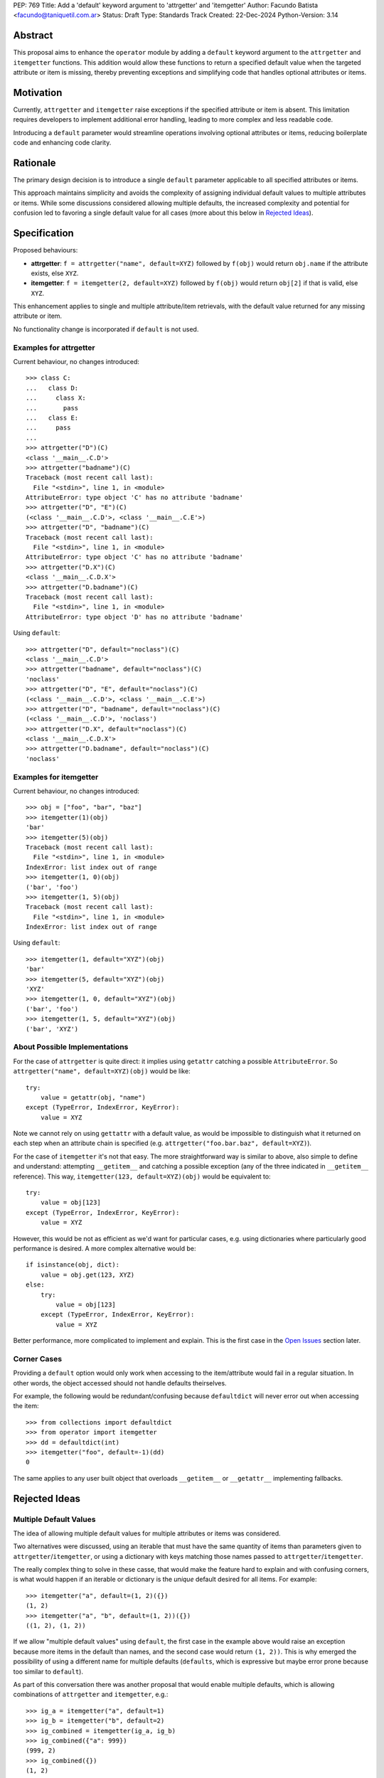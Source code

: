 PEP: 769
Title: Add a 'default' keyword argument to 'attrgetter' and 'itemgetter'
Author: Facundo Batista <facundo@taniquetil.com.ar>
Status: Draft
Type: Standards Track
Created: 22-Dec-2024
Python-Version: 3.14


Abstract
========

This proposal aims to enhance the ``operator`` module by adding a
``default`` keyword argument to the ``attrgetter`` and ``itemgetter``
functions. This addition would allow these functions to return a
specified default value when the targeted attribute or item is missing,
thereby preventing exceptions and simplifying code that handles optional
attributes or items.


Motivation
==========

Currently, ``attrgetter`` and ``itemgetter`` raise exceptions if the
specified attribute or item is absent. This limitation requires
developers to implement additional error handling, leading to more
complex and less readable code.

Introducing a ``default`` parameter would streamline operations involving
optional attributes or items, reducing boilerplate code and enhancing
code clarity.


Rationale
=========

The primary design decision is to introduce a single ``default`` parameter
applicable to all specified attributes or items.

This approach maintains simplicity and avoids the complexity of assigning
individual default values to multiple attributes or items. While some
discussions considered allowing multiple defaults, the increased
complexity and potential for confusion led to favoring a single default
value for all cases (more about this below in `Rejected Ideas
<PEP 769 Rejected Ideas_>`__).


Specification
=============

Proposed behaviours:

- **attrgetter**: ``f = attrgetter("name", default=XYZ)`` followed by
  ``f(obj)`` would return ``obj.name`` if the attribute exists, else
  ``XYZ``.

- **itemgetter**: ``f = itemgetter(2, default=XYZ)`` followed by
  ``f(obj)`` would return ``obj[2]`` if that is valid, else ``XYZ``.

This enhancement applies to single and multiple attribute/item
retrievals, with the default value returned for any missing attribute or
item.

No functionality change is incorporated if ``default`` is not used.


Examples for attrgetter
-----------------------

Current behaviour, no changes introduced::

    >>> class C:
    ...   class D:
    ...     class X:
    ...       pass
    ...   class E:
    ...     pass
    ...
    >>> attrgetter("D")(C)
    <class '__main__.C.D'>
    >>> attrgetter("badname")(C)
    Traceback (most recent call last):
      File "<stdin>", line 1, in <module>
    AttributeError: type object 'C' has no attribute 'badname'
    >>> attrgetter("D", "E")(C)
    (<class '__main__.C.D'>, <class '__main__.C.E'>)
    >>> attrgetter("D", "badname")(C)
    Traceback (most recent call last):
      File "<stdin>", line 1, in <module>
    AttributeError: type object 'C' has no attribute 'badname'
    >>> attrgetter("D.X")(C)
    <class '__main__.C.D.X'>
    >>> attrgetter("D.badname")(C)
    Traceback (most recent call last):
      File "<stdin>", line 1, in <module>
    AttributeError: type object 'D' has no attribute 'badname'

Using ``default``::

    >>> attrgetter("D", default="noclass")(C)
    <class '__main__.C.D'>
    >>> attrgetter("badname", default="noclass")(C)
    'noclass'
    >>> attrgetter("D", "E", default="noclass")(C)
    (<class '__main__.C.D'>, <class '__main__.C.E'>)
    >>> attrgetter("D", "badname", default="noclass")(C)
    (<class '__main__.C.D'>, 'noclass')
    >>> attrgetter("D.X", default="noclass")(C)
    <class '__main__.C.D.X'>
    >>> attrgetter("D.badname", default="noclass")(C)
    'noclass'


Examples for itemgetter
-----------------------

Current behaviour, no changes introduced::

    >>> obj = ["foo", "bar", "baz"]
    >>> itemgetter(1)(obj)
    'bar'
    >>> itemgetter(5)(obj)
    Traceback (most recent call last):
      File "<stdin>", line 1, in <module>
    IndexError: list index out of range
    >>> itemgetter(1, 0)(obj)
    ('bar', 'foo')
    >>> itemgetter(1, 5)(obj)
    Traceback (most recent call last):
      File "<stdin>", line 1, in <module>
    IndexError: list index out of range


Using ``default``::

    >>> itemgetter(1, default="XYZ")(obj)
    'bar'
    >>> itemgetter(5, default="XYZ")(obj)
    'XYZ'
    >>> itemgetter(1, 0, default="XYZ")(obj)
    ('bar', 'foo')
    >>> itemgetter(1, 5, default="XYZ")(obj)
    ('bar', 'XYZ')


.. _PEP 769 About Possible Implementations:

About Possible Implementations
------------------------------

For the case of ``attrgetter`` is quite direct: it implies using
``getattr`` catching a possible ``AttributeError``. So
``attrgetter("name", default=XYZ)(obj)`` would be like::

    try:
        value = getattr(obj, "name")
    except (TypeError, IndexError, KeyError):
        value = XYZ

Note we cannot rely on using ``gettattr`` with a default value, as would
be impossible to distinguish what it returned on each step when an
attribute chain is specified (e.g.
``attrgetter("foo.bar.baz", default=XYZ)``).

For the case of ``itemgetter`` it's not that easy. The more
straightforward way is similar to above, also simple to define and
understand: attempting ``__getitem__`` and catching a possible exception
(any of the three indicated in ``__getitem__`` reference). This way,
``itemgetter(123, default=XYZ)(obj)`` would be equivalent to::

    try:
        value = obj[123]
    except (TypeError, IndexError, KeyError):
        value = XYZ

However, this would be not as efficient as we'd want for particular cases,
e.g. using dictionaries where particularly good performance is desired. A
more complex alternative would be::

    if isinstance(obj, dict):
        value = obj.get(123, XYZ)
    else:
        try:
            value = obj[123]
        except (TypeError, IndexError, KeyError):
            value = XYZ

Better performance, more complicated to implement and explain. This is
the first case in the `Open Issues <PEP 769 Open Issues_>`__ section later.


Corner Cases
------------

Providing a ``default`` option would only work when accessing to the
item/attribute would fail in a regular situation. In other words, the
object accessed should not handle defaults theirselves.

For example, the following would be redundant/confusing because
``defaultdict`` will never error out when accessing the item::

    >>> from collections import defaultdict
    >>> from operator import itemgetter
    >>> dd = defaultdict(int)
    >>> itemgetter("foo", default=-1)(dd)
    0

The same applies to any user built object that overloads ``__getitem__``
or ``__getattr__`` implementing fallbacks.


.. _PEP 769 Rejected Ideas:

Rejected Ideas
==============

Multiple Default Values
-----------------------

The idea of allowing multiple default values for multiple attributes or
items was considered.

Two alternatives were discussed, using an iterable that must have the
same quantity of items than parameters given to
``attrgetter``/``itemgetter``, or using a dictionary with keys matching
those names passed to ``attrgetter``/``itemgetter``.

The really complex thing to solve in these casse, that would make the
feature hard to explain and with confusing corners, is what would happen
if an iterable or dictionary is the *unique* default desired for all
items. For example::

    >>> itemgetter("a", default=(1, 2)({})
    (1, 2)
    >>> itemgetter("a", "b", default=(1, 2))({})
    ((1, 2), (1, 2))

If we allow "multiple default values" using ``default``, the first case
in the example above would raise an exception because more items in the
default than names, and the second case would return ``(1, 2))``. This is
why emerged the possibility of using a different name for multiple
defaults (``defaults``, which is expressive but maybe error prone because
too similar to ``default``).

As part of this conversation there was another proposal that would enable
multiple defaults, which is allowing combinations of ``attrgetter`` and
``itemgetter``, e.g.::

    >>> ig_a = itemgetter("a", default=1)
    >>> ig_b = itemgetter("b", default=2)
    >>> ig_combined = itemgetter(ig_a, ig_b)
    >>> ig_combined({"a": 999})
    (999, 2)
    >>> ig_combined({})
    (1, 2)

However, combining ``itemgetter`` or ``attrgetter`` is a totally new
behaviour very complex to define, not impossible, but beyond the scope of
this PEP.

At the end having multiple default values was deemed overly complex and
potentially confusing, and a single ``default`` parameter was favored for
simplicity and predictability.


Tuple Return Consistency
------------------------

Another rejected proposal was adding a a flag to always return tuple
regardless of how many keys/names/indices were sourced to arguments.
E.g.::

    >>> letters = ["a", "b", "c"]
    >>> itemgetter(1, return_tuple=True)(letters)
    ('b',)
    >>> itemgetter(1, 2, return_tuple=True)(letters)
    ('b', 'c')

This would be of a little help for multiple default values consistency,
but requires further discussion and for sure is out of the scope of this
PEP.


.. _PEP 769 Open Issues:

Open Issues
===========

Behaviour Equivalence for ``itemgetter``
----------------------------------------

We need to define how ``itemgetter`` would behave, if just attempt to
access the item and capture exceptions no matter which the object, or
validate first if the object provides a ``get`` method and use it to
retrieve the item with a default. See examples in the `About Possible
Implementations <PEP 769 About Possible Implementations_>`__ subsection
above.

This would help performance for the case of dictionaries, but would make
the ``default`` feature somewhat more difficult to explain, and a little
confusing if some object that is not a dictionary but provides a ``get``
method is used. Alternatively, we could call ``.get`` *only* if the
object is an instance of ``dict``.

In any case, a desirable situation is that we do *not* affect performance
at all if the ``default`` is not triggered. Checking for ``.get`` would
get the default faster in case of dicts, but implies doing a verification
in all cases. Using the try/except model would make it not as fast as it
could in the case of dictionaries, but would not introduce delays if the
default is not triggered.


Add a Default to ``getitem``
----------------------------

It was proposed that we could also enhance ``getitem``, as part of the of
this PEP, adding ``default`` also to it.

This will not only improve ``getitem`` itself, but we would also gain
internal consistency in the ``operator`` module and in comparison with
the ``getattr`` builtin function that also has a default.

The definition could be as simple as the try/except proposed above, so
doing ``getitem(obj, name, default)`` would be equivalent to::

    try:
        result = obj[name]
    except (TypeError, IndexError, KeyError):
        result = default

(However see previous open issue about special case for dictionaries)


How to Teach This
=================

As the basic behaviour is not modified, this new ``default`` can be
avoided when teaching ``attrgetter`` and ``itemgetter`` for the first
time, and can be introduced only when the functionality need arises.


Backwards Compatibility
=======================

The proposed changes are backward-compatible. The ``default`` parameter
is optional; existing code without this parameter will function as
before. Only code that explicitly uses the new ``default`` parameter will
exhibit the new behavior, ensuring no disruption to current
implementations.


Security Implications
=====================

Introducing a ``default`` parameter does not inherently introduce
security vulnerabilities.


Copyright
=========

This document is placed in the public domain or under the
CC0-1.0-Universal license, whichever is more permissive.
